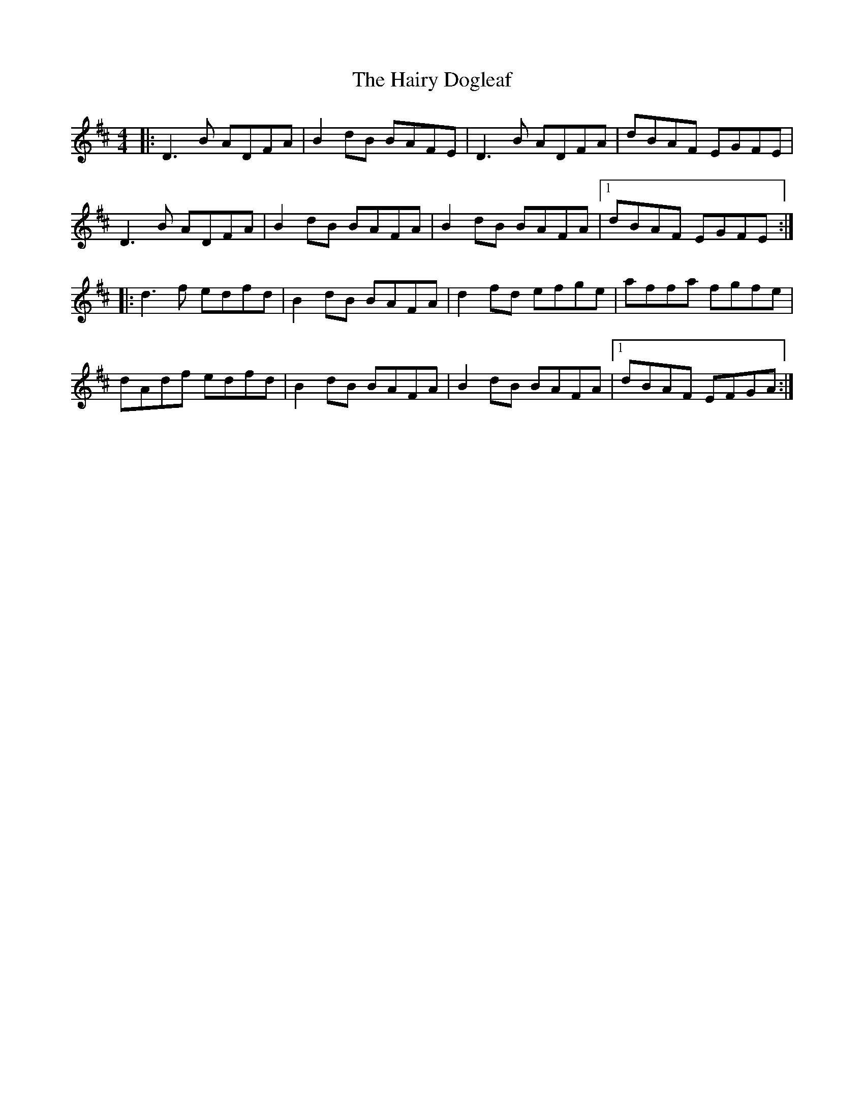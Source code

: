 X: 16504
T: Hairy Dogleaf, The
R: reel
M: 4/4
K: Dmajor
|:D3 B ADFA|B2 dB BAFE|D3 B ADFA|dBAF EGFE|
D3 B ADFA|B2 dB BAFA|B2 dB BAFA|1 dBAF EGFE:|
|:d3 f edfd|B2 dB BAFA|d2 fd efge|affa fgfe|
dAdf edfd|B2 dB BAFA|B2 dB BAFA|1 dBAF EFGA:|

